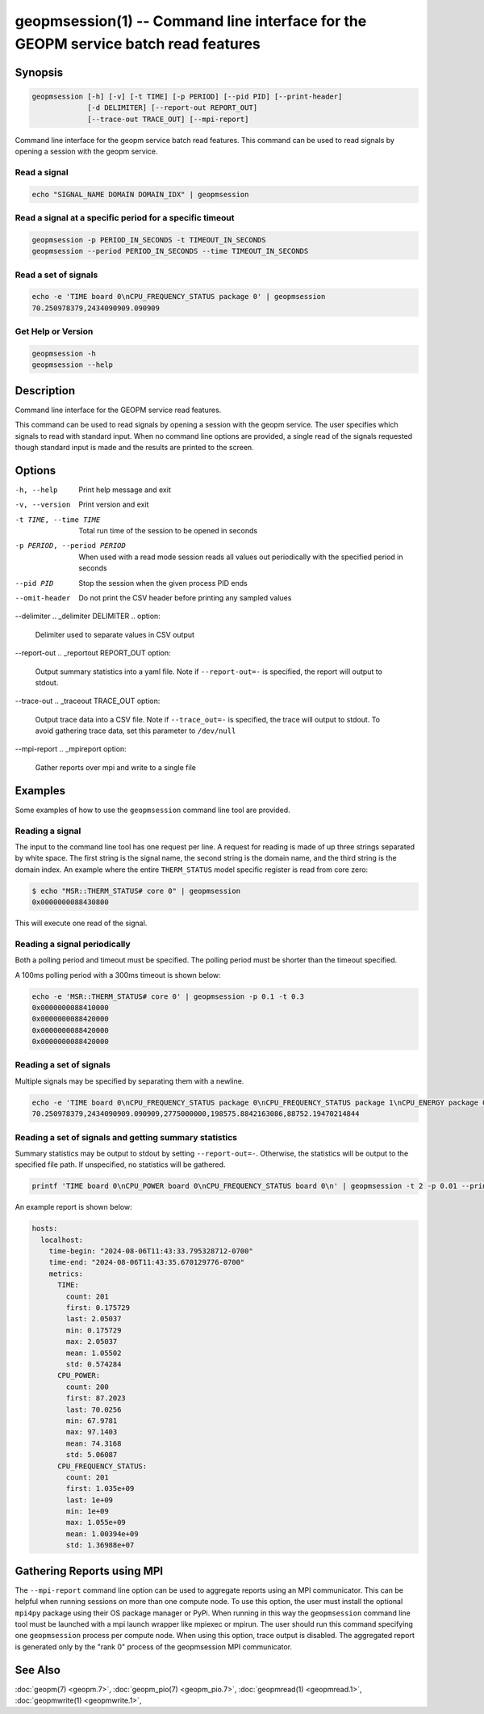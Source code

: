
geopmsession(1) -- Command line interface for the GEOPM service batch read features
===================================================================================

Synopsis
--------

.. code-block:: none

    geopmsession [-h] [-v] [-t TIME] [-p PERIOD] [--pid PID] [--print-header]
                 [-d DELIMITER] [--report-out REPORT_OUT]
                 [--trace-out TRACE_OUT] [--mpi-report]

Command line interface for the geopm service batch read features. This command
can be used to read signals by opening a session with the geopm service.


Read a signal
~~~~~~~~~~~~~

.. code-block:: none

    echo "SIGNAL_NAME DOMAIN DOMAIN_IDX" | geopmsession

Read a signal at a specific period for a specific timeout
~~~~~~~~~~~~~~~~~~~~~~~~~~~~~~~~~~~~~~~~~~~~~~~~~~~~~~~~~

.. code-block:: none

    geopmsession -p PERIOD_IN_SECONDS -t TIMEOUT_IN_SECONDS
    geopmsession --period PERIOD_IN_SECONDS --time TIMEOUT_IN_SECONDS

Read a set of signals
~~~~~~~~~~~~~~~~~~~~~

.. code-block:: none

    echo -e 'TIME board 0\nCPU_FREQUENCY_STATUS package 0' | geopmsession
    70.250978379,2434090909.090909

Get Help or Version
~~~~~~~~~~~~~~~~~~~

.. code-block:: none

    geopmsession -h
    geopmsession --help


Description
-----------

Command line interface for the GEOPM service read features.

This command can be used to read signals by opening a session with the
geopm service.  The user specifies which signals to read with standard
input. When no command line options are provided, a single read of the
signals requested though standard input is made and the results are
printed to the screen.

Options
-------

-h, --help  .. _help option:

    Print help message and exit

-v, --version  .. _version option:

    Print version and exit

-t TIME, --time TIME  .. _time option:

    Total run time of the session to be opened in seconds

-p PERIOD, --period PERIOD  .. _period option:

    When used with a read mode session reads all values out periodically with
    the specified period in seconds

--pid PID  .. _pid option:

    Stop the session when the given process PID ends

--omit-header  .. _header option:

    Do not print the CSV header before printing any sampled values

--delimiter .. _delimiter DELIMITER .. option:

    Delimiter used to separate values in CSV output

--report-out .. _reportout REPORT_OUT option:

    Output summary statistics into a yaml file. Note if ``--report-out=-``
    is specified, the report will output to stdout.

--trace-out .. _traceout TRACE_OUT option:

    Output trace data into a CSV file. Note if ``--trace_out=-`` is specified,
    the trace will output to stdout. To avoid gathering trace data,
    set this parameter to ``/dev/null``

--mpi-report .. _mpireport option:

    Gather reports over mpi and write to a single file


Examples
--------

Some examples of how to use the ``geopmsession`` command line tool are
provided.

Reading a signal
~~~~~~~~~~~~~~~~
The input to the command line tool has one request per line.  A
request for reading is made of up three strings separated by white
space.  The first string is the signal name, the second string is the
domain name, and the third string is the domain index.  An example
where the entire ``THERM_STATUS`` model specific register is read from
core zero:

.. code-block:: bash

    $ echo "MSR::THERM_STATUS# core 0" | geopmsession
    0x0000000088430800

This will execute one read of the signal.

Reading a signal periodically
~~~~~~~~~~~~~~~~~~~~~~~~~~~~~
Both a polling period and timeout must be specified.
The polling period must be shorter than the timeout specified.

A 100ms polling period with a 300ms timeout is shown below:

.. code-block:: none

    echo -e 'MSR::THERM_STATUS# core 0' | geopmsession -p 0.1 -t 0.3
    0x0000000088410000
    0x0000000088420000
    0x0000000088420000
    0x0000000088420000

Reading a set of signals
~~~~~~~~~~~~~~~~~~~~~~~~
Multiple signals may be specified by separating them with a newline.

.. code-block:: none

    echo -e 'TIME board 0\nCPU_FREQUENCY_STATUS package 0\nCPU_FREQUENCY_STATUS package 1\nCPU_ENERGY package 0\nCPU_ENERGY package 1' | geopmsession
    70.250978379,2434090909.090909,2775000000,198575.8842163086,88752.19470214844

Reading a set of signals and getting summary statistics
~~~~~~~~~~~~~~~~~~~~~~~~~~~~~~~~~~~~~~~~~~~~~~~~~~~~~~~
Summary statistics may be output to stdout by setting ``--report-out=-``.
Otherwise, the statistics will be output to the specified file path. If
unspecified, no statistics will be gathered.

.. code-block:: none

    printf 'TIME board 0\nCPU_POWER board 0\nCPU_FREQUENCY_STATUS board 0\n' | geopmsession -t 2 -p 0.01 --print-header --report-out=-

An example report is shown below:

.. code-block:: yaml

   hosts:
     localhost:
       time-begin: "2024-08-06T11:43:33.795328712-0700"
       time-end: "2024-08-06T11:43:35.670129776-0700"
       metrics:
         TIME:
           count: 201
           first: 0.175729
           last: 2.05037
           min: 0.175729
           max: 2.05037
           mean: 1.05502
           std: 0.574284
         CPU_POWER:
           count: 200
           first: 87.2023
           last: 70.0256
           min: 67.9781
           max: 97.1403
           mean: 74.3168
           std: 5.06087
         CPU_FREQUENCY_STATUS:
           count: 201
           first: 1.035e+09
           last: 1e+09
           min: 1e+09
           max: 1.055e+09
           mean: 1.00394e+09
           std: 1.36988e+07


Gathering Reports using MPI
---------------------------
The ``--mpi-report`` command line option can be used to aggregate reports using
an MPI communicator.  This can be helpful when running sessions on more than one
compute node.  To use this option, the user must install the optional ``mpi4py``
package using their OS package manager or PyPi.  When running in this way the
``geopmsession`` command line tool must be launched with a mpi launch wrapper
like mpiexec or mpirun.  The user should run this command specifying one
``geopmsession`` process per compute node.  When using this option, trace output
is disabled.  The aggregated report is generated only by the "rank 0" process of
the geopmsession MPI communicator.


See Also
--------

:doc:`geopm(7) <geopm.7>`,
:doc:`geopm_pio(7) <geopm_pio.7>`,
:doc:`geopmread(1) <geopmread.1>`,
:doc:`geopmwrite(1) <geopmwrite.1>`,
